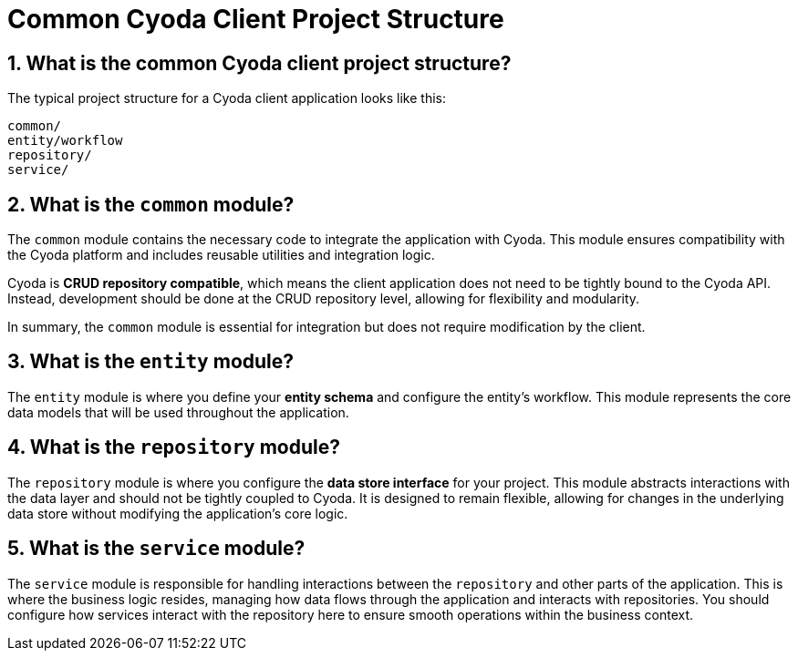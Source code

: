 = Common Cyoda Client Project Structure

== 1. What is the common Cyoda client project structure?

The typical project structure for a Cyoda client application looks like this:

[source]
----
common/
entity/workflow
repository/
service/

----

== 2. What is the `common` module?

The `common` module contains the necessary code to integrate the application with Cyoda. This module ensures compatibility with the Cyoda platform and includes reusable utilities and integration logic.

Cyoda is **CRUD repository compatible**, which means the client application does not need to be tightly bound to the Cyoda API. Instead, development should be done at the CRUD repository level, allowing for flexibility and modularity.

In summary, the `common` module is essential for integration but does not require modification by the client.

== 3. What is the `entity` module?

The `entity` module is where you define your **entity schema** and configure the entity's workflow. This module represents the core data models that will be used throughout the application.

== 4. What is the `repository` module?

The `repository` module is where you configure the **data store interface** for your project. This module abstracts interactions with the data layer and should not be tightly coupled to Cyoda. It is designed to remain flexible, allowing for changes in the underlying data store without modifying the application’s core logic.

== 5. What is the `service` module?

The `service` module is responsible for handling interactions between the `repository` and other parts of the application. This is where the business logic resides, managing how data flows through the application and interacts with repositories. You should configure how services interact with the repository here to ensure smooth operations within the business context.
